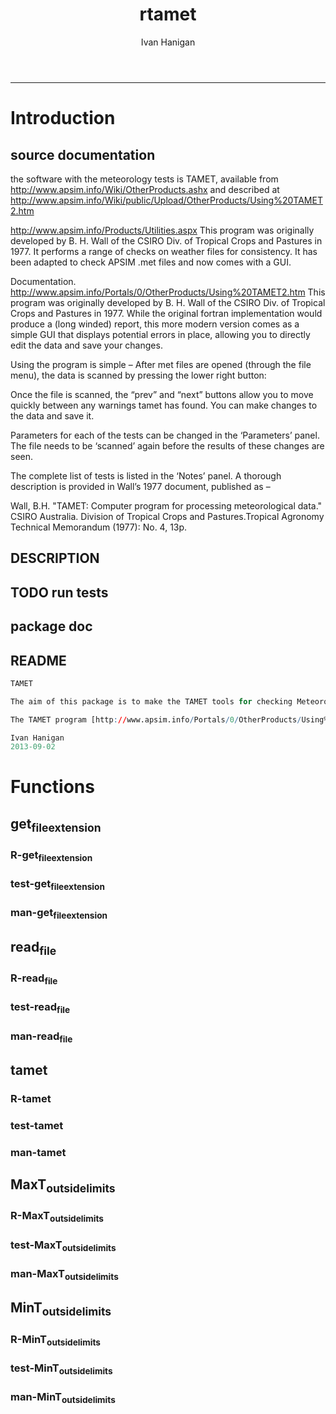#+TITLE:rtamet 
#+AUTHOR: Ivan Hanigan
#+email: ivan.hanigan@anu.edu.au
#+LaTeX_CLASS: article
#+LaTeX_CLASS_OPTIONS: [a4paper]
#+LATEX: \tableofcontents
-----

* Introduction
** source documentation
the software with the meteorology tests is TAMET, available from http://www.apsim.info/Wiki/OtherProducts.ashx and described at
http://www.apsim.info/Wiki/public/Upload/OtherProducts/Using%20TAMET2.htm

http://www.apsim.info/Products/Utilities.aspx
This program was originally developed by B. H. Wall of the CSIRO Div. of Tropical Crops and Pastures in 1977. It performs a range of checks on weather files for consistency. It has been adapted to check APSIM .met files and now comes with a GUI.  

Documentation.
http://www.apsim.info/Portals/0/OtherProducts/Using%20TAMET2.htm
This program was originally developed by B. H. Wall of the CSIRO Div. of Tropical Crops and Pastures in 1977. While the original fortran implementation would produce a (long winded) report, this more modern version comes as a simple GUI that displays potential errors in place, allowing you to directly edit the data and save your changes.

Using the program is simple – After met files are opened (through the file menu), the data is scanned by pressing the lower right button:

Once the file is scanned, the “prev” and “next” buttons allow you to move quickly between any warnings tamet has found. You can make changes to the data and save it.

Parameters for each of the tests can be changed in the ‘Parameters’ panel. The file needs to be ‘scanned’ again before the results of these changes are seen.

The complete list of tests is listed in the ‘Notes’ panel. A thorough description is provided in Wall’s 1977 document, published as –

Wall, B.H. "TAMET: Computer program for processing meteorological data." CSIRO
Australia. Division of Tropical Crops and Pastures.Tropical Agronomy Technical Memorandum (1977): No. 4, 13p.

 
** DESCRIPTION
*** COMMENT DESCRIPTION-code
#+name:DESCRIPTION
#+begin_src R :session *R* :tangle DESCRIPTION :exports none :eval no :padline no
Package: rtamet
Type: Package
Title: R TAMET meteorology data checks
Version: 0.1
Date: 2013-09-02
Author: ivanhanigan
Maintainer: <ivan.hanigan@gmail.com>
Depends: plyr
Description: R versions of  TAMET meteorology data checking tools
License: GPL (>= 2)

#+end_src

** TODO run tests
#+name:test_project
#+begin_src R :session *R* :tangle no :exports none :eval no
  ################################################################
  # name:test_project
  require(testthat)
  test_dir('tests')
  
#+end_src

** package doc
#+name:rtamet-package
#+begin_src R :session *R* :tangle man/rtamet-package.Rd :exports none :eval no
  \name{rtamet-package}
  \alias{rtamet-package}
  \alias{rtamet}
  \docType{package}
  \title{
  rtamet is an R implementation of the TAMET tool
  }
  \description{
  Tamet examines your met data for a variety of problems. These checks come in two flavours, bounds and discontinuities.
  
  The variable is tested against upper and lower bounds and any transgression is logged.
  }
  \details{
  \tabular{ll}{
  Package: \tab rtamet\cr
  Type: \tab Package\cr
  Version: \tab 0.1\cr
  Date: \tab 2013-09-02\cr
  License: \tab GPL2\cr
  }
  ~~ An overview of how to use the package, including the most important functions ~~

  }
  \author{
  Original by APSIM, especially  P deVoil and  J Hargreaves.
  Maintainer: Who to complain to <ivan.hanigan@gmail.com>
  
  }
  \references{
  
  }
  \keyword{ package }
  \seealso{
  ~~ Optional links to other man pages, e.g. ~~
  ~~ \code{\link[<pkg>:<pkg>-package]{<pkg>}} ~~
  }
  \examples{
  ~~ simple examples of the most important functions ~~
  }
  
#+end_src

** README
#+name:DESCRIPTION
#+begin_src R :session *R* :tangle README.md :padline no
TAMET

The aim of this package is to make the TAMET tools for checking Meteorological data available to R users.

The TAMET program [http://www.apsim.info/Portals/0/OtherProducts/Using%20TAMET2.htm] was originally developed by APSIM, especially  P deVoil and  J Hargreaves based on the work of B. H. Wall of the CSIRO Div. of Tropical Crops and Pastures in 1977. It performs a range of checks on weather files for consistency.

Ivan Hanigan
2013-09-02

#+end_src

* Functions
** get_file_extension
*** R-get_file_extension
#+name:get_file_extension
#+begin_src R :session *R* :tangle R/get_file_extension.r :exports none :eval no
  ################################################################
  # name:get_file_extension
  get_file_extension <- function(inputfilepath)
  {
      filename <- basename(inputfilepath)
      filename_split <- strsplit(filename, "\\.")[[1]]
      ext <- filename_split[length(filename_split)]
      return(ext)
  }
#+end_src
*** test-get_file_extension
#+name:get_file_extension
#+begin_src R :session *R* :tangle no :exports none :eval no
################################################################
# name:get_file_extension

#+end_src
*** man-get_file_extension
#+name:get_file_extension
#+begin_src R :session *R* :tangle no :exports none :eval no
################################################################
# name:get_file_extension

#+end_src

** read_file
*** R-read_file
#+name:read_file
#+begin_src R :session *R* :tangle R/read_file.r :exports none :eval yes :reports none
  ################################################################
  # name:read_file
  
  read_file <- function(inputfilepath, header=TRUE, sanitise_names = TRUE)
  {
  
    ext <- get_file_extension(inputfilepath)
    # print(ext)
  
    if (ext=="dbf")
    {
      data_frame<-read.dbf(inputfilepath,as.is=TRUE)
    } else if (ext == "dta") {
      data_frame <- read.dta(inputfilepath)
    } else if (ext=="csv" || ext=="txt") {
      csvfilename<-inputfilepath
      data_frame<-read.csv(csvfilename,stringsAsFactors=FALSE,header=header,
                           strip.white=TRUE)
    } else print("Unknown extension")
  
    if(sanitise_names)
      {
        names(data_frame)<-gsub("\\.","_",names(data_frame))
        names(data_frame)<-gsub("_+","_",names(data_frame))
      }
  
    return(data_frame)
  }
  
#+end_src

#+RESULTS: read_file

*** test-read_file
#+name:read_file
#+begin_src R :session *R* :tangle no :exports none :eval no
  
#+end_src

*** man-read_file
#+name:read_file
#+begin_src R :session *R* :tangle no :exports none :eval no
################################################################
# name:read_file

#+end_src

** tamet
*** R-tamet
#+name:tamet
#+begin_src R :session *R* :tangle R/tamet.r :exports none :eval no
  ################################################################
  # name:tamet
  require(rtamet)
  tamet  <- function(filename,
                      MaxT_column = NA
                     ,
                     MaxT_lower = 4.0
                     ,
                     MaxT_upper = 40
                     ,
                      MinT_column = NA)
    {
      #### TODO Check Input File ####
      input_df  <- read_file(filename)
      #### Run Temperature Checks ####
  #   Discontinuity_in_minT
  #   Discontinuity_in_maxT
      input_df  <- MaxT_outside_limits(input_data_frame = input_df,
                                       MaxT = MaxT_column,
                                       Upper = MaxT_upper,
                                       Lower = MaxT_lower
                                       )
  #   MinT_outside_limits
  #   MaxT_greater_or_equal_MinT
  #   MaxT_is_close_to_MinT_and_not_ overcast
  
      #### write report ####
      input_df$any_transgressions  <- ifelse(
        rowSums(
        input_df[,grep("transgression$", names(input_df))]
        ) > 0, 1, 0
        )
      input_df  <- subset(input_df, any_transgressions > 0)
      extension  <- get_file_extension(fpath)
      logname  <- gsub(extension, paste("qc_transgressions_logged.", extension, sep = ""), fpath)
      write.csv(input_df, logname, row.names=FALSE)
    }
#+end_src
*** test-tamet
#+name:tamet
#+begin_src R :session *R* :tangle tests/test-tamet.r :exports none :eval no
  ################################################################
  # name:tamet
  require(rtamet)
  fpath <- system.file("extdata", "Kaleen.csv", package="rtamet")
  df  <- read_file(fpath)
  str(df)
  debug(tamet)
  out <- tamet(
  filename = fpath
  ,
  MaxT_column = "maxave"
  )
#+end_src
*** man-tamet
#+name:tamet
#+begin_src R :session *R* :tangle man/tamet.Rd :exports none :eval no :padline no
\name{tamet}
\alias{tamet}
%- Also NEED an '\alias' for EACH other topic documented here.
\title{tamet
%%  ~~function to do ... ~~
}
\description{
%%  ~~ A concise (1-5 lines) description of what the function does. ~~
}
\usage{
tamet(x)
}
%- maybe also 'usage' for other objects documented here.
\arguments{
  \item{x}{
%%     ~~Describe \code{x} here~~
}
}
\details{
%%  ~~ If necessary, more details than the description above ~~
}
\value{
%%  ~Describe the value returned
%%  If it is a LIST, use
%%  \item{comp1 }{Description of 'comp1'}
%%  \item{comp2 }{Description of 'comp2'}
%% ...
}
\references{
%% ~put references to the literature/web site here ~
}
\author{
%%  ~~who you are~~
}
\note{
%%  ~~further notes~~
}

%% ~Make other sections like Warning with \section{Warning }{....} ~

\seealso{
%% ~~objects to See Also as \code{\link{help}}, ~~~
}
\examples{
##---- Should be DIRECTLY executable !! ----
##-- ==>  Define data, use random,
##--	or do  help(data=index)  for the standard data sets.

## The function is currently defined as
function (x) 
{
  }
}
% Add one or more standard keywords, see file 'KEYWORDS' in the
% R documentation directory.
\keyword{ ~kwd1 }
\keyword{ ~kwd2 }% __ONLY ONE__ keyword per line

#+end_src
** MaxT_outside_limits
*** R-MaxT_outside_limits
#+name:MaxT_outside_limits
#+begin_src R :session *R* :tangle R/MaxT_outside_limits.r :exports none :eval no
  ################################################################
  # name:MaxT_outside_limits
  MaxT_outside_limits <- function(input_data_frame,
                                  MaxT = MaxT_column,
                                  Lower = 4.0,
                                  Upper = 50.0)
    {
      # perform check
      input_data_frame$MaxT_lower_transgression  <- ifelse(input_data_frame[,MaxT] < Lower, 1, 0)
      input_data_frame$MaxT_upper_transgression  <- ifelse(input_data_frame[,MaxT] > Upper, 1, 0)
  
      return(input_data_frame)
    }
  
#+end_src
*** test-MaxT_outside_limits
#+name:MaxT_outside_limits
#+begin_src R :session *R* :tangle no :exports none :eval no
################################################################
# name:MaxT_outside_limits

#+end_src
*** man-MaxT_outside_limits
#+name:MaxT_outside_limits
#+begin_src R :session *R* :tangle no :exports none :eval no
################################################################
# name:MaxT_outside_limits

#+end_src
** MinT_outside_limits
*** R-MinT_outside_limits
#+name:MinT_outside_limits
#+begin_src R :session *R* :tangle R/MinT_outside_limits.r :exports none :eval no
  ################################################################
  # name:MinT_outside_limits
  MinT_outside_limits <- function(input_data_frame,
                                  MinT = MinT_column,
                                  Upper = 50.0)
    {
      # perform check
      input_data_frame$MinT_upper_limit_transgression  <- ifelse(input_data_frame[,MinT] > Upper, 1, 0)
  
      return(input_data_frame)
    }
  
#+end_src
*** test-MinT_outside_limits
#+name:MinT_outside_limits
#+begin_src R :session *R* :tangle no :exports none :eval no
################################################################
# name:MinT_outside_limits

#+end_src
*** man-MinT_outside_limits
#+name:MinT_outside_limits
#+begin_src R :session *R* :tangle no :exports none :eval no
################################################################
# name:MinT_outside_limits

#+end_src
